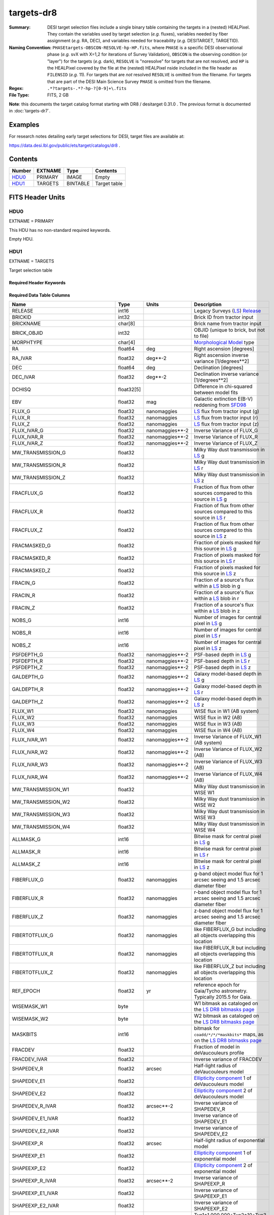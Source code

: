 ===========
targets-dr8
===========

:Summary: DESI target selection files include a single binary table containing
    the targets in a (nested) HEALPixel. They contain the variables used by
    target selection (*e.g.* fluxes), variables needed by fiber assignment (*e.g.*
    RA, DEC), and variables needed for traceability (*e.g.* DESITARGET, TARGETID).
:Naming Convention: ``PHASEtargets-OBSCON-RESOLVE-hp-HP.fits``,
    where ``PHASE`` is a specific DESI observational phase (*e.g.* svX with X=1,2
    for iterations of Survey Validation), ``OBSCON`` is the observing condition
    (or "layer") for the targets (*e.g.* dark), ``RESOLVE`` is "noresolve" for
    targets that are not resolved, and ``HP`` is the HEALPixel covered by the file
    at the (nested) HEALPixel nside included in the file header as ``FILENSID``
    (*e.g.* 11). For targets that are *not* resolved ``RESOLVE`` is omitted from
    the filename. For targets that are part of the DESI Main Science Survey
    ``PHASE`` is omitted from the filename.
:Regex: ``.*?targets-.*?-hp-?[0-9]+\.fits``
:File Type: FITS, 2 GB

**Note**: this documents the target catalog format starting with DR8 /
desitarget 0.31.0 .  The previous format is documented in :doc:`targets-dr7`.

Examples
========

For research notes detailing early target selections for DESI, target files
are available at:

https://data.desi.lbl.gov/public/ets/target/catalogs/dr8 .


Contents
========

====== ======= ======== ============
Number EXTNAME Type     Contents
====== ======= ======== ============
HDU0_  PRIMARY IMAGE    Empty
HDU1_  TARGETS BINTABLE Target table
====== ======= ======== ============

FITS Header Units
=================

HDU0
----

EXTNAME = PRIMARY

This HDU has no non-standard required keywords.

Empty HDU.

HDU1
----

EXTNAME = TARGETS

Target selection table

Required Header Keywords
~~~~~~~~~~~~~~~~~~~~~~~~

.. collapse:: Required Header Keywords Table

    .. rst-class:: keywords

    ======== ============= ==== ==================================
    KEY      Example Value Type Comment
    ======== ============= ==== ==================================
    NAXIS1   374           int  width of table in bytes
    NAXIS2   72660205      int  number of rows in table
    OBSCON   DARK|GRAY     str  observing layer for file
    HPXNSIDE 64            int  HEALPix nside for column `HPXPIXEL`
    HPXNEST  T             bool HEALPix nested (not ring) ordering
    SURVEY   main          str  sv1 for SV, main for Main Survey
    RESOLVE  T             bool ``True`` if from unique imaging
    MASKBITS T             bool ``True`` if masking cuts applied
    SUPP     F             bool ``True`` for supplemental targets
    TCNAMES  "QSO,LRG"     str  run for this target-class subset
    FILENSID 2             int  HEALPix nside covered by file
    FILENEST T             bool HEALPix nested (not ring) ordering
    FILEHPX  11            int  HEALPix pixel(s) covered by file
    ======== ============= ==== ==================================

Required Data Table Columns
~~~~~~~~~~~~~~~~~~~~~~~~~~~

.. rst-class:: columns

================================= ========== ===================== ===================
Name                              Type       Units                 Description
================================= ========== ===================== ===================
RELEASE                           int16                            Legacy Surveys (`LS`_) `Release`_
BRICKID                           int32                            Brick ID from tractor input
BRICKNAME                         char[8]                          Brick name from tractor input
BRICK_OBJID                       int32                            OBJID (unique to brick, but not to file)
MORPHTYPE                         char[4]                          `Morphological Model`_ type
RA                                float64    deg                   Right ascension [degrees]
RA_IVAR                           float32    deg**-2               Right ascension inverse variance [1/degrees**2]
DEC                               float64    deg                   Declination [degrees]
DEC_IVAR                          float32    deg**-2               Declination inverse variance [1/degrees**2]
DCHISQ                            float32[5]                       Difference in chi-squared between model fits
EBV                               float32    mag                   Galactic extinction E(B-V) reddening from `SFD98`_
FLUX_G                            float32    nanomaggies           `LS`_ flux from tractor input (g)
FLUX_R                            float32    nanomaggies           `LS`_ flux from tractor input (r)
FLUX_Z                            float32    nanomaggies           `LS`_ flux from tractor input (z)
FLUX_IVAR_G                       float32    nanomaggies**-2       Inverse Variance of FLUX_G
FLUX_IVAR_R                       float32    nanomaggies**-2       Inverse Variance of FLUX_R
FLUX_IVAR_Z                       float32    nanomaggies**-2       Inverse Variance of FLUX_Z
MW_TRANSMISSION_G                 float32                          Milky Way dust transmission in `LS`_ g
MW_TRANSMISSION_R                 float32                          Milky Way dust transmission in `LS`_ r
MW_TRANSMISSION_Z                 float32                          Milky Way dust transmission in `LS`_ z
FRACFLUX_G                        float32                          Fraction of flux from other sources compared to this source in `LS`_ g
FRACFLUX_R                        float32                          Fraction of flux from other sources compared to this source in `LS`_ r
FRACFLUX_Z                        float32                          Fraction of flux from other sources compared to this source in `LS`_ z
FRACMASKED_G                      float32                          Fraction of pixels masked for this source in `LS`_ g
FRACMASKED_R                      float32                          Fraction of pixels masked for this source in `LS`_ r
FRACMASKED_Z                      float32                          Fraction of pixels masked for this source in `LS`_ z
FRACIN_G                          float32                          Fraction of a source's flux within a `LS`_ blob in g
FRACIN_R                          float32                          Fraction of a source's flux within a `LS`_ blob in r
FRACIN_Z                          float32                          Fraction of a source's flux within a `LS`_ blob in z
NOBS_G                            int16                            Number of images for central pixel in `LS`_ g
NOBS_R                            int16                            Number of images for central pixel in `LS`_ r
NOBS_Z                            int16                            Number of images for central pixel in `LS`_ z
PSFDEPTH_G                        float32    nanomaggies**-2       PSF-based depth in `LS`_ g
PSFDEPTH_R                        float32    nanomaggies**-2       PSF-based depth in `LS`_ r
PSFDEPTH_Z                        float32    nanomaggies**-2       PSF-based depth in `LS`_ z
GALDEPTH_G                        float32    nanomaggies**-2       Galaxy model-based depth in `LS`_ g
GALDEPTH_R                        float32    nanomaggies**-2       Galaxy model-based depth in `LS`_ r
GALDEPTH_Z                        float32    nanomaggies**-2       Galaxy model-based depth in `LS`_ z
FLUX_W1                           float32    nanomaggies           WISE flux in W1 (AB system)
FLUX_W2                           float32    nanomaggies           WISE flux in W2 (AB)
FLUX_W3                           float32    nanomaggies           WISE flux in W3 (AB)
FLUX_W4                           float32    nanomaggies           WISE flux in W4 (AB)
FLUX_IVAR_W1                      float32    nanomaggies**-2       Inverse Variance of FLUX_W1 (AB system)
FLUX_IVAR_W2                      float32    nanomaggies**-2       Inverse Variance of FLUX_W2 (AB)
FLUX_IVAR_W3                      float32    nanomaggies**-2       Inverse Variance of FLUX_W3 (AB)
FLUX_IVAR_W4                      float32    nanomaggies**-2       Inverse Variance of FLUX_W4 (AB)
MW_TRANSMISSION_W1                float32                          Milky Way dust transmission in WISE W1
MW_TRANSMISSION_W2                float32                          Milky Way dust transmission in WISE W2
MW_TRANSMISSION_W3                float32                          Milky Way dust transmission in WISE W3
MW_TRANSMISSION_W4                float32                          Milky Way dust transmission in WISE W4
ALLMASK_G                         int16                            Bitwise mask for central pixel in `LS`_ g
ALLMASK_R                         int16                            Bitwise mask for central pixel in `LS`_ r
ALLMASK_Z                         int16                            Bitwise mask for central pixel in `LS`_ z
FIBERFLUX_G                       float32    nanomaggies           g-band object model flux for 1 arcsec seeing and 1.5 arcsec diameter fiber
FIBERFLUX_R                       float32    nanomaggies           r-band object model flux for 1 arcsec seeing and 1.5 arcsec diameter fiber
FIBERFLUX_Z                       float32    nanomaggies           z-band object model flux for 1 arcsec seeing and 1.5 arcsec diameter fiber
FIBERTOTFLUX_G                    float32    nanomaggies           like FIBERFLUX_G but including all objects overlapping this location
FIBERTOTFLUX_R                    float32    nanomaggies           like FIBERFLUX_R but including all objects overlapping this location
FIBERTOTFLUX_Z                    float32    nanomaggies           like FIBERFLUX_Z but including all objects overlapping this location
REF_EPOCH                         float32    yr                    reference epoch for Gaia/Tycho astrometry. Typically 2015.5 for Gaia.
WISEMASK_W1                       byte                             W1 bitmask as cataloged on the `LS DR8 bitmasks page`_
WISEMASK_W2                       byte                             W2 bitmask as cataloged on the `LS DR8 bitmasks page`_
MASKBITS                          int16                            bitmask for ``coadd/*/*/*maskbits*`` maps, as on the `LS DR8 bitmasks page`_
FRACDEV                           float32                          Fraction of model in deVaucouleurs profile
FRACDEV_IVAR                      float32                          Inverse variance of FRACDEV
SHAPEDEV_R                        float32    arcsec                Half-light radius of deVaucouleurs model
SHAPEDEV_E1                       float32                          `Ellipticity component`_ 1 of deVaucouleurs model
SHAPEDEV_E2                       float32                          `Ellipticity component`_ 2 of deVaucouleurs model
SHAPEDEV_R_IVAR                   float32    arcsec**-2            Inverse variance of SHAPEDEV_R
SHAPEDEV_E1_IVAR                  float32                          Inverse variance of SHAPEDEV_E1
SHAPEDEV_E2_IVAR                  float32                          Inverse variance of SHAPEDEV_E2
SHAPEEXP_R                        float32    arcsec                Half-light radius of exponential model
SHAPEEXP_E1                       float32                          `Ellipticity component`_ 1 of exponential model
SHAPEEXP_E2                       float32                          `Ellipticity component`_ 2 of exponential model
SHAPEEXP_R_IVAR                   float32    arcsec**-2            Inverse variance of SHAPEEXP_R
SHAPEEXP_E1_IVAR                  float32                          Inverse variance of SHAPEEXP_E1
SHAPEEXP_E2_IVAR                  float32                          Inverse variance of SHAPEEXP_E2
REF_ID                            int64                            Tyc1*1,000,000+Tyc2*10+Tyc3 for `Tycho-2`_; "sourceid" for `Gaia`_ DR2
REF_CAT                           char[2]                          Reference catalog source for star: "T2" for `Tycho-2`_, "G2" for `Gaia`_ DR2, "L2" for the `SGA`_, empty otherwise
GAIA_PHOT_G_MEAN_MAG              float32    mag                   `Gaia`_ G band magnitude
GAIA_PHOT_G_MEAN_FLUX_OVER_ERROR  float32                          `Gaia`_ G band signal-to-noise
GAIA_PHOT_BP_MEAN_MAG             float32    mag                   `Gaia`_ BP band magnitude
GAIA_PHOT_BP_MEAN_FLUX_OVER_ERROR float32                          `Gaia`_ BP band signal-to-noise
GAIA_PHOT_RP_MEAN_MAG             float32    mag                   `Gaia`_ RP band magnitude
GAIA_PHOT_RP_MEAN_FLUX_OVER_ERROR float32                          `Gaia`_ RP band signal-to-noise
GAIA_PHOT_BP_RP_EXCESS_FACTOR     float32                          `Gaia`_ BP/RP excess factor
GAIA_ASTROMETRIC_EXCESS_NOISE     float32                          `Gaia`_ astrometric excess noise
GAIA_DUPLICATED_SOURCE            bool                             `Gaia`_ duplicated source flag
GAIA_ASTROMETRIC_SIGMA5D_MAX      float32    mas                   `Gaia`_ longest semi-major axis of the 5-d error ellipsoid
GAIA_ASTROMETRIC_PARAMS_SOLVED    int64                            which astrometric parameters were estimated for a `Gaia`_ source
PARALLAX                          float32    mas                   Reference catalog parallax
PARALLAX_IVAR                     float32    mas**-2               Inverse variance of parallax
PMRA                              float32    mas/yr                Reference catalog proper motion in the RA direction
PMRA_IVAR                         float32    mas/yr**-2            Inverse variance of PMRA
PMDEC                             float32    mas/yr                Reference catalog proper motion in the Dec direction
PMDEC_IVAR                        float32    mas/yr**-2            Inverse variance of PMDEC
PHOTSYS                           char[1]                          'N' for the MzLS/BASS photometric system, 'S' for DECaLS
TARGETID                          int64                            Unique targeting ID
DESI_TARGET                       int64                            DESI (dark time program) target selection bitmask
BGS_TARGET                        int64                            BGS (bright time program) target selection bitmask
MWS_TARGET                        int64                            MWS (bright time program) target selection bitmask
SUBPRIORITY                       float64                          Random subpriority [0-1] to break assignment ties
OBSCONDITIONS                     int64                            Flag target to be observed in combinations of dark/gray/bright observing layer
PRIORITY_INIT                     int64                            Initial priority for target calculated across target selection bitmasks and OBSCONDITIONS
NUMOBS_INIT                       int64                            Initial number of observations for target calculated across target selection bitmasks and OBSCONDITIONS
HPXPIXEL                          int64                            HEALPixel containing target at HPXNSIDE
================================= ========== ===================== ===================

.. _`LS`: https://www.legacysurvey.org/dr8/catalogs/
.. _`ellipticity component`: https://www.legacysurvey.org/dr8/catalogs/
.. _`Release`: https://www.legacysurvey.org/release/
.. _`Morphological Model`: https://www.legacysurvey.org/dr8/catalogs/
.. _`Tycho-2`: https://heasarc.nasa.gov/W3Browse/all/tycho2.html
.. _`Gaia`: https://gea.esac.esa.int/archive/documentation//GDR2/Gaia_archive/chap_datamodel/sec_dm_main_tables/ssec_dm_gaia_source.html
.. _`SFD98`: http://ui.adsabs.harvard.edu/abs/1998ApJ...500..525S
.. _`LS DR8 bitmasks page`: https://www.legacysurvey.org/dr8/bitmasks/
.. _`SGA`: https://github.com/moustakas/SGA

Notes
=====

In general, the above format contains:

* Columns that were used by target selection (e.g. FLUX_G/R/Z).
* Columns needed by fiber assignment (e.g. RA, DEC).
* Columns needed for traceability (e.g. BRICKNAME, TARGETID, DESI_TARGET, BGS_TARGET, MWS_TARGET).

FRACFLUX and FRACMASKED are profile-weighted quantities.

SUBPRIORITY, OBSCONDITIONS, PRIORITY_INIT, NUMOBS_INIT, PHOTSYS, TARGETID,
DESI_TARGET, BGS_TARGET, MWS_TARGET and HPXPIXEL are created by target selection;
the rest are passed through from the original `LS`_ tractor or sweep files.

See https://www.legacysurvey.org for more details about columns in the data model.
